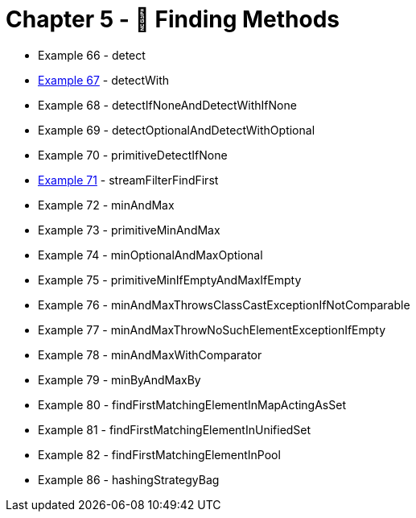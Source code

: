 = Chapter 5 - 🔎 Finding Methods

* Example 66 - detect
* link:Example067Test.java[Example 67] - detectWith
* Example 68 - detectIfNoneAndDetectWithIfNone
* Example 69 - detectOptionalAndDetectWithOptional
* Example 70 - primitiveDetectIfNone
* link:Example071Test.java[Example 71] - streamFilterFindFirst
* Example 72 - minAndMax
* Example 73 - primitiveMinAndMax
* Example 74 - minOptionalAndMaxOptional
* Example 75 - primitiveMinIfEmptyAndMaxIfEmpty
* Example 76 - minAndMaxThrowsClassCastExceptionIfNotComparable
* Example 77 - minAndMaxThrowNoSuchElementExceptionIfEmpty
* Example 78 - minAndMaxWithComparator
* Example 79 - minByAndMaxBy
* Example 80 - findFirstMatchingElementInMapActingAsSet
* Example 81 - findFirstMatchingElementInUnifiedSet
* Example 82 - findFirstMatchingElementInPool
* Example 86 - hashingStrategyBag
